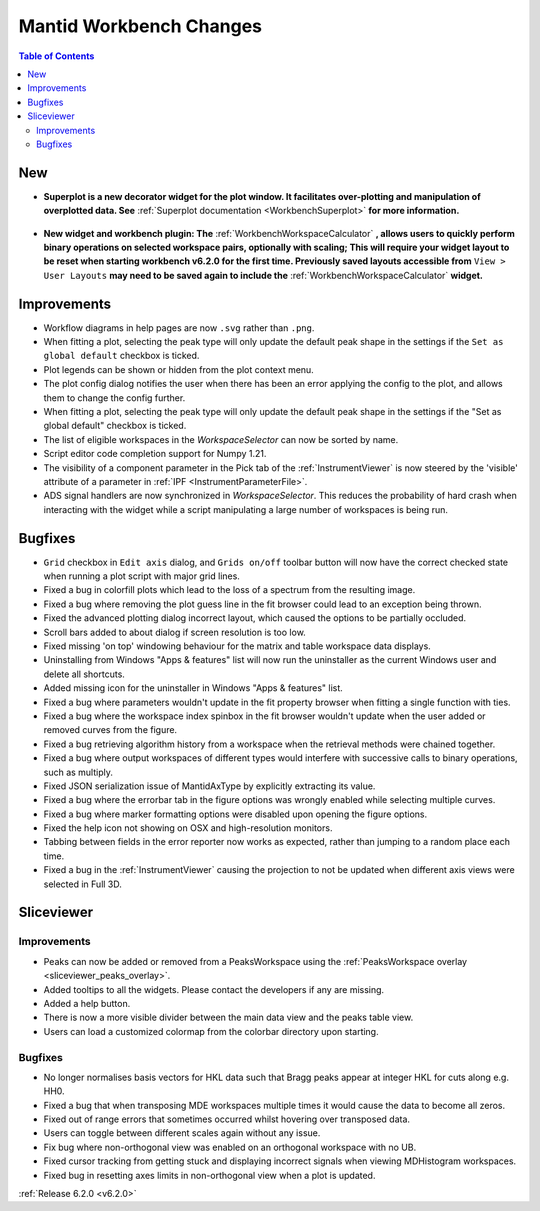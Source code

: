 ========================
Mantid Workbench Changes
========================

.. contents:: Table of Contents
   :local:

New
---

- **Superplot is a new decorator widget for the plot window. It facilitates over-plotting and manipulation of overplotted data. See** :ref:`Superplot documentation <WorkbenchSuperplot>` **for more information.**

.. figure:: ../../images/superplot_1.png
    :width: 500px
    :align: center

- **New widget and workbench plugin: The** :ref:`WorkbenchWorkspaceCalculator` **, allows users to quickly perform binary operations on selected workspace pairs, optionally with scaling;
  This will require your widget layout to be reset when starting workbench v6.2.0 for the first time. Previously saved layouts accessible from** ``View > User Layouts``
  **may need to be saved again to include the** :ref:`WorkbenchWorkspaceCalculator` **widget.**

.. image::  ../../images/Workbench/WorkspaceCalculator/WorkspaceCalculator.png
    :align: right

Improvements
------------
- Workflow diagrams in help pages are now ``.svg`` rather than ``.png``.
- When fitting a plot, selecting the peak type will only update the default peak shape in the settings if the ``Set as global default`` checkbox is ticked.
- Plot legends can be shown or hidden from the plot context menu.
- The plot config dialog notifies the user when there has been an error applying the config to the plot, and allows them to change the config further.
- When fitting a plot, selecting the peak type will only update the default peak shape in the settings if the "Set as global default" checkbox is ticked.
- The list of eligible workspaces in the `WorkspaceSelector` can now be sorted by name.
- Script editor code completion support for Numpy 1.21.
- The visibility of a component parameter in the Pick tab of the :ref:`InstrumentViewer` is now steered by the 'visible' attribute of a parameter in :ref:`IPF <InstrumentParameterFile>`.
- ADS signal handlers are now synchronized in `WorkspaceSelector`. This reduces the probability of hard crash when interacting with the widget while a script manipulating a large number of workspaces is being run.


Bugfixes
--------

- ``Grid`` checkbox in ``Edit axis`` dialog, and ``Grids on/off`` toolbar button will now have the correct checked state when running a plot script with major grid lines.
- Fixed a bug in colorfill plots which lead to the loss of a spectrum from the resulting image.
- Fixed a bug where removing the plot guess line in the fit browser could lead to an exception being thrown.
- Fixed the advanced plotting dialog incorrect layout, which caused the options to be partially occluded.
- Scroll bars added to about dialog if screen resolution is too low.
- Fixed missing 'on top' windowing behaviour for the matrix and table workspace data displays.
- Uninstalling from Windows "Apps & features" list will now run the uninstaller as the current Windows user and delete all shortcuts.
- Added missing icon for the uninstaller in Windows "Apps & features" list.
- Fixed a bug where parameters wouldn't update in the fit property browser when fitting a single function with ties.
- Fixed a bug where the workspace index spinbox in the fit browser wouldn't update when the user added or removed curves from the figure.
- Fixed a bug retrieving algorithm history from a workspace when the retrieval methods were chained together.
- Fixed a bug where output workspaces of different types would interfere with successive calls to binary operations, such as multiply.
- Fixed JSON serialization issue of MantidAxType by explicitly extracting its value.
- Fixed a bug where the errorbar tab in the figure options was wrongly enabled while selecting multiple curves.
- Fixed a bug where marker formatting options were disabled upon opening the figure options.
- Fixed the help icon not showing on OSX and high-resolution monitors.
- Tabbing between fields in the error reporter now works as expected, rather than jumping to a random place each time.
- Fixed a bug in the :ref:`InstrumentViewer` causing the projection to not be updated when different axis views were selected in Full 3D.

Sliceviewer
-----------

Improvements
############

- Peaks can now be added or removed from a PeaksWorkspace using the :ref:`PeaksWorkspace overlay <sliceviewer_peaks_overlay>`.
- Added tooltips to all the widgets. Please contact the developers if any are missing.
- Added a help button.
- There is now a more visible divider between the main data view and the peaks table view.
- Users can load a customized colormap from the colorbar directory upon starting.

Bugfixes
########
- No longer normalises basis vectors for HKL data such that Bragg peaks appear at integer HKL for cuts along e.g. HH0.
- Fixed a bug that when transposing MDE workspaces multiple times it would cause the data to become all zeros.
- Fixed out of range errors that sometimes occurred whilst hovering over transposed data.
- Users can toggle between different scales again without any issue.
- Fix bug where non-orthogonal view was enabled on an orthogonal workspace with no UB.
- Fixed cursor tracking from getting stuck and displaying incorrect signals when viewing MDHistogram workspaces.
- Fixed bug in resetting axes limits in non-orthogonal view when a plot is updated.

:ref:`Release 6.2.0 <v6.2.0>`
